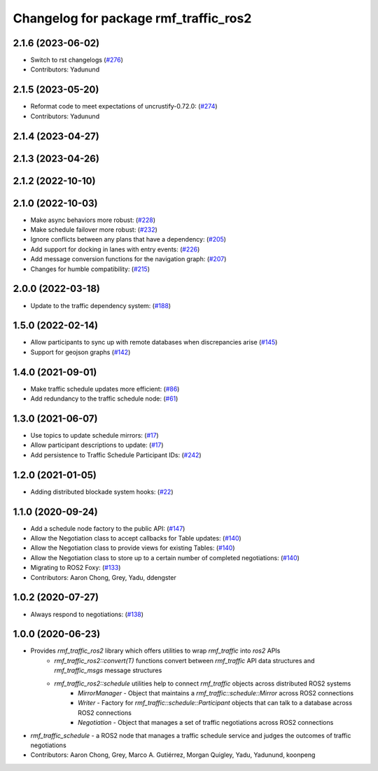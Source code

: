 ^^^^^^^^^^^^^^^^^^^^^^^^^^^^^^^^^^^^^^
Changelog for package rmf_traffic_ros2
^^^^^^^^^^^^^^^^^^^^^^^^^^^^^^^^^^^^^^

2.1.6 (2023-06-02)
------------------
* Switch to rst changelogs (`#276 <https://github.com/open-rmf/rmf_ros2/pull/276>`_)
* Contributors: Yadunund

2.1.5 (2023-05-20)
------------------
* Reformat code to meet expectations of uncrustify-0.72.0: (`#274 <https://github.com/open-rmf/rmf_ros2/pull/274>`_)
* Contributors: Yadunund

2.1.4 (2023-04-27)
------------------

2.1.3 (2023-04-26)
------------------

2.1.2 (2022-10-10)
------------------

2.1.0 (2022-10-03)
------------------
* Make async behaviors more robust: (`#228 <https://github.com/open-rmf/rmf_ros2/pull/228>`_)
* Make schedule failover more robust: (`#232 <https://github.com/open-rmf/rmf_ros2/pull/232>`_)
* Ignore conflicts between any plans that have a dependency: (`#205 <https://github.com/open-rmf/rmf_ros2/pull/205>`_)
* Add support for docking in lanes with entry events: (`#226 <https://github.com/open-rmf/rmf_ros2/pull/226>`_)
* Add message conversion functions for the navigation graph: (`#207 <https://github.com/open-rmf/rmf_ros2/pull/207>`_)
* Changes for humble compatibility: (`#215 <https://github.com/open-rmf/rmf_ros2/pull/215>`_)

2.0.0 (2022-03-18)
------------------
* Update to the traffic dependency system: (`#188 <https://github.com/open-rmf/rmf_ros2/pull/188>`_)

1.5.0 (2022-02-14)
------------------
* Allow participants to sync up with remote databases when discrepancies arise (`#145 <https://github.com/open-rmf/rmf_ros2/pull/145>`_)
* Support for geojson graphs (`#142 <https://github.com/open-rmf/rmf_ros2/pull/142>`_)

1.4.0 (2021-09-01)
------------------
* Make traffic schedule updates more efficient: (`#86 <https://github.com/open-rmf/rmf_ros2/pull/86>`_)
* Add redundancy to the traffic schedule node: (`#61 <https://github.com/open-rmf/rmf_ros2/pull/61>`_)

1.3.0 (2021-06-07)
------------------
* Use topics to update schedule mirrors: (`#17 <https://github.com/open-rmf/rmf_ros2/pull/17>`_)
* Allow participant descriptions to update: (`#17 <https://github.com/open-rmf/rmf_ros2/pull/17>`_)
* Add persistence to Traffic Schedule Participant IDs: (`#242 <https://github.com/osrf/rmf_core/pull/242>`_)

1.2.0 (2021-01-05)
------------------
* Adding distributed blockade system hooks: (`#22 <https://github.com/osrf/rmf_core/pull/22>`_)

1.1.0 (2020-09-24)
------------------
* Add a schedule node factory to the public API: (`#147 <https://github.com/osrf/rmf_core/pull/147>`_)
* Allow the Negotiation class to accept callbacks for Table updates: (`#140 <https://github.com/osrf/rmf_core/pull/140>`_)
* Allow the Negotiation class to provide views for existing Tables: (`#140 <https://github.com/osrf/rmf_core/pull/140>`_)
* Allow the Negotiation class to store up to a certain number of completed negotiations: (`#140 <https://github.com/osrf/rmf_core/pull/140>`_)
* Migrating to ROS2 Foxy: (`#133 <https://github.com/osrf/rmf_core/pull/13>`_)
* Contributors: Aaron Chong, Grey, Yadu, ddengster

1.0.2 (2020-07-27)
------------------
* Always respond to negotiations: (`#138 <https://github.com/osrf/rmf_core/pull/138>`_)

1.0.0 (2020-06-23)
------------------
* Provides `rmf_traffic_ros2` library which offers utilities to wrap `rmf_traffic` into `ros2` APIs
    * `rmf_traffic_ros2::convert(T)` functions convert between `rmf_traffic` API data structures and `rmf_traffic_msgs` message structures
    * `rmf_traffic_ros2::schedule` utilities help to connect `rmf_traffic` objects across distributed ROS2 systems
        * `MirrorManager` - Object that maintains a `rmf_traffic::schedule::Mirror` across ROS2 connections
        * `Writer` - Factory for `rmf_traffic::schedule::Participant` objects that can talk to a database across ROS2 connections
        * `Negotiation` - Object that manages a set of traffic negotiations across ROS2 connections
* `rmf_traffic_schedule` - a ROS2 node that manages a traffic schedule service and judges the outcomes of traffic negotiations
* Contributors: Aaron Chong, Grey, Marco A. Gutiérrez, Morgan Quigley, Yadu, Yadunund, koonpeng
